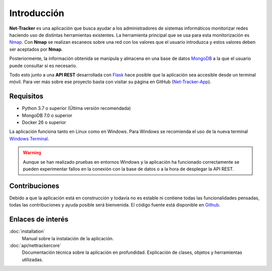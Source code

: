 Introducción
============

**Net-Tracker** es una aplicación que busca ayudar a los administradores de sistemas informáticos monitorizar redes
haciendo uso de distintas herramientas existentes.
La herramienta principal que se usa para esta monitorización es `Nmap <https://nmap.org/>`_. Con **Nmap** se realizan
escaneos sobre una red con los valores que el usuario introduzca y estos valores deben ser aceptados por **Nmap**.

Posteriormente, la información obtenida se manipula y almacena en una base de datos `MongoDB <https://www.mongodb.com>`_
a la que el usuario puede consultar si es necesario.

Todo esto junto a una **API REST** desarrollada con `Flask <https://flask.palletsprojects.com/en/3.0.x/>`_ hace posible
que la aplicación sea accesible desde un terminal móvil. Para ver más sobre ese proyecto basta con visitar su página en
GitHub (`Net-Tracker-App <https://github.com/VLB3R70/net-tracker-app>`_).

Requisitos
----------

- Python 3.7 o superior (Última versión recomendada)
- MongoDB 7.0 o superior
- Docker 26 o superior

La aplicación funciona tanto en Linux como en Windows. Para Windows se recomienda el uso de la nueva terminal `Windows Terminal <https://github.com/microsoft/terminal/releases>`_.

.. warning::
    Aunque se han realizado pruebas en entornos Windows y la aplicación ha funcionado correctamente se pueden experimentar
    fallos en la conexión con la base de datos o a la hora de desplegar la API REST.

Contribuciones
--------------

Debido a que la aplicación está en construcción y todavía no es estable ni contiene todas las funcionalidades pensadas,
todas las contribuciones y ayuda posible será bienvenida. El código fuente está disponible en `Github <https://github.com/VLB3R70/net-tracker-core>`_.

Enlaces de interés
------------------

:doc:`installation`
    Manual sobre la instalación de la aplicación.

:doc:`api/nettrackercore`
   Documentación técnica sobre la aplicación en profundidad. Explicación de clases, objetos y herramientas utilizadas.

